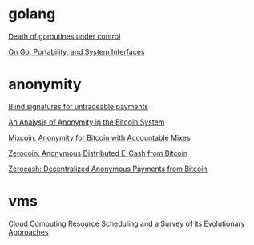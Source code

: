* golang

  [[http://blog.labix.org/2011/10/09/death-of-goroutines-under-control][Death of goroutines under control]]

  [[http://garrett.damore.org/2015/09/on-go-portability-and-system-interfaces.html?utm_source%3Dgolangweekly&utm_medium%3Demail][On Go, Portability, and System Interfaces]]

* anonymity

  [[http://www.hit.bme.hu/~buttyan/courses/BMEVIHIM219/2009/Chaum.BlindSigForPayment.1982.PDF][Blind signatures for untraceable payments]]

  [[http://arxiv.org/pdf/1107.4524v2.pdf][An Analysis of Anonymity in the Bitcoin System]]

  [[http://users.encs.concordia.ca/~clark/papers/2014_fc.pdf][Mixcoin: Anonymity for Bitcoin with Accountable Mixes]]

  [[http://ieeexplore.ieee.org/stamp/stamp.jsp?arnumber%3D6547123][Zerocoin: Anonymous Distributed E-Cash from Bitcoin]]

  [[http://zerocash-project.org/media/pdf/zerocash-extended-20140518.pdf][Zerocash:  Decentralized Anonymous Payments from Bitcoin]]

* vms

  [[http://eprints.gla.ac.uk/107266/1/107266.pdf][Cloud Computing Resource Scheduling and a Survey of its Evolutionary Approaches]]
